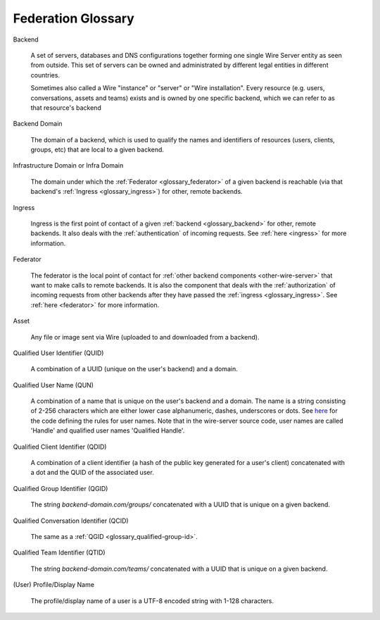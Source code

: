 .. _glossary:

Federation Glossary
=====================


..
   note to documentation authors:
   until https://github.com/rst2pdf/rst2pdf/issues/898 is fixed we should not use the glossary:: directive and not refer to items with the :term:`text to appear <Backend>` syntax. Instead, we can use explicit section labels and refer to them with :ref:`text to appear <backend>`

.. _glossary_backend:

Backend

   A set of servers, databases and DNS configurations together forming one single Wire Server entity as seen from outside. This set of servers can be owned and administrated by different legal entities in different countries.

   Sometimes also called a Wire "instance" or "server" or "Wire installation".
   Every resource (e.g. users, conversations, assets and teams) exists and is owned by one specific backend, which we can refer to as that resource's backend

.. _glossary_backend_domain:

Backend Domain

   The domain of a backend, which is used to qualify the names and identifiers of
   resources (users, clients, groups, etc) that are local to a given backend.

.. _glossary_infra_domain:

Infrastructure Domain or Infra Domain

   The domain under which the :ref:`Federator <glossary_federator>` of a given
   backend is reachable (via that backend's :ref:`Ingress <glossary_ingress>`)
   for other, remote backends.

.. _glossary_ingress:

Ingress

   Ingress is the first point of contact of a given :ref:`backend
   <glossary_backend>` for other, remote backends. It also deals with the
   :ref:`authentication` of incoming requests. See :ref:`here <ingress>` for
   more information.

.. _glossary_federator:

Federator

   The federator is the local point of contact for :ref:`other backend
   components <other-wire-server>` that want to make calls to remote backends.
   It is also the component that deals with the :ref:`authorization` of incoming
   requests from other backends after they have passed the :ref:`ingress
   <glossary_ingress>`. See :ref:`here <federator>` for more information.

.. _glossary_asset:

Asset

   Any file or image sent via Wire (uploaded to and downloaded from a backend).

.. _glossary_qualified-user-id:

Qualified User Identifier (QUID)

  A combination of a UUID (unique on the user's backend) and a domain.

.. _glossary_qualified-user-name:

Qualified User Name (QUN)

  A combination of a name that is unique on the user's backend and a domain. The
  name is a string consisting of 2-256 characters which are either lower case
  alphanumeric, dashes, underscores or dots. See `here
  <https://github.com/wireapp/wire-server/blob/f683299a03207acb505254ff3121213383d0b672/libs/types-common/src/Data/Handle.hs#L76-L93>`_
  for the code defining the rules for user names. Note that in the wire-server
  source code, user names are called 'Handle' and qualified user names
  'Qualified Handle'.

.. _glossary_qualified-client-id:

Qualified Client Identifier (QDID)

  A combination of a client identifier (a hash of the public key generated for a
  user's client) concatenated with a dot and the QUID of the associated user.

.. _glossary_qualified-group-id:

Qualified Group Identifier (QGID)

  The string `backend-domain.com/groups/` concatenated with a UUID that is
  unique on a given backend.

.. _glossary_qualified-conversation-id:

Qualified Conversation Identifier (QCID)

  The same as a :ref:`QGID <glossary_qualified-group-id>`.

.. _glossary_qualified-team-id:

Qualified Team Identifier (QTID)

  The string `backend-domain.com/teams/` concatenated with a UUID that is
  unique on a given backend.

.. _glossary_display-name:

(User) Profile/Display Name

  The profile/display name of a user is a UTF-8 encoded string with 1-128
  characters.
